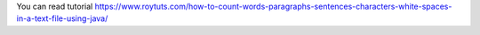 You can read tutorial https://www.roytuts.com/how-to-count-words-paragraphs-sentences-characters-white-spaces-in-a-text-file-using-java/